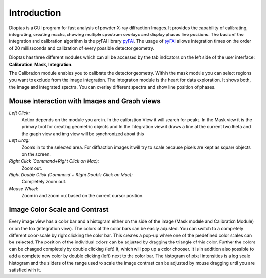 Introduction
============

Dioptas is a  GUI program for fast analysis of powder X-ray diffraction Images.
It provides the capability of calibrating, integrating, creating masks, showing multiple spectrum overlays and display
phases line positions.
The basis of the integration and calibration algorithm is the pyFAI library pyFAI_.
The usage of pyFAI_ allows integration times on the order of 20 milliseconds and calibration of every possible detector
geometry.


.. _pyFAI: https:\\github.com\kif\pyFAI


Dioptas has three different modules which can all be accessed by the tab indicators on the left side of the user interface:
**Calibration, Mask, Integration**.

The Calibration module enables you to calibrate the detector geometry. Within the mask module you can select regions you
want to exclude from the image integration. The Integration module is the heart for data exploration. It shows both, the
image and integrated spectra. You can overlay different spectra and show line position of phases.


Mouse Interaction with Images and Graph views
---------------------------------------------

*Left Click:*
    Action depends on the module you are in. In the calibration View it will search for peaks. In the Mask view it is
    the primary tool for creating geometric objects and In the Integration view it draws a line at the current two theta
    and the graph view and img view will be synchronized about this

*Left Drag:*
    Zooms in to the selected area. For diffraction images it will try to scale because pixels are kept as square objects
    on the screen.

*Right Click (Command+Right Click on Mac):*
    Zoom out.

*Right Double Click (Command + Right Double Click on Mac):*
    Completely zoom out.

*Mouse Wheel:*
    Zoom in and zoom out based on the current cursor position.

Image Color Scale and Contrast
------------------------------

Every image view has a color bar and a histogram either on the side of the image (Mask module and Calibration Module) or
on the top (integration view). The colors of the color bars can be easily adjusted. You can switch to a completely
different color-scale by right clicking the color bar. This creates a pop-up where one of the predefined color scales
can be selected. The position of the individual colors can be adjusted by dragging the triangle of this color. Further
the colors can be changed completely by double clicking (left) it, which will pop up a color chooser. It is in addition
also possible to add a complete new color by double clicking (left) next to the color bar. The histogram of pixel
intensities is a log scale histogram and the sliders of the range used to scale the image contrast can be adjusted by
mouse dragging until you are satisfied with it.

